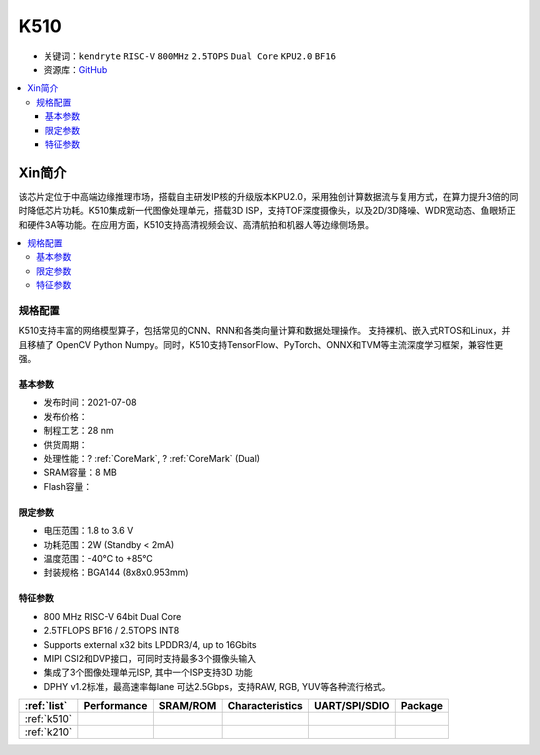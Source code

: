 
.. _k510:

K510
=============

* 关键词：``kendryte`` ``RISC-V`` ``800MHz`` ``2.5TOPS`` ``Dual Core`` ``KPU2.0`` ``BF16``
* 资源库：`GitHub <https://github.com/SoCXin/K510>`_

.. contents::
    :local:

Xin简介
-----------

.. image:: ./images/K210.jpg
    :target: https://canaan.io/product/kendryte-k510

该芯片定位于中高端边缘推理市场，搭载自主研发IP核的升级版本KPU2.0，采用独创计算数据流与复用方式，在算力提升3倍的同时降低芯片功耗。K510集成新一代图像处理单元，搭载3D ISP，支持TOF深度摄像头，以及2D/3D降噪、WDR宽动态、鱼眼矫正和硬件3A等功能。在应用方面，K510支持高清视频会议、高清航拍和机器人等边缘侧场景。

.. contents::
    :local:

规格配置
~~~~~~~~~~~

K510支持丰富的网络模型算子，包括常见的CNN、RNN和各类向量计算和数据处理操作。
支持裸机、嵌入式RTOS和Linux，并且移植了 OpenCV Python Numpy。同时，K510支持TensorFlow、PyTorch、ONNX和TVM等主流深度学习框架，兼容性更强。

基本参数
^^^^^^^^^^^

* 发布时间：2021-07-08
* 发布价格：
* 制程工艺：28 nm
* 供货周期：
* 处理性能：? :ref:`CoreMark`, ? :ref:`CoreMark` (Dual)
* SRAM容量：8 MB
* Flash容量：

限定参数
^^^^^^^^^^^

* 电压范围：1.8 to 3.6 V
* 功耗范围：2W (Standby < 2mA)
* 温度范围：-40°C to +85°C
* 封装规格：BGA144 (8x8x0.953mm)


特征参数
^^^^^^^^^^^

* 800 MHz RISC-V 64bit Dual Core
* 2.5TFLOPS BF16 / 2.5TOPS INT8
* Supports external x32 bits LPDDR3/4, up to 16Gbits
* MIPI CSI2和DVP接口，可同时支持最多3个摄像头输入
* 集成了3个图像处理单元ISP, 其中一个ISP支持3D 功能
* DPHY v1.2标准，最高速率每lane 可达2.5Gbps，支持RAW, RGB, YUV等各种流行格式。


.. list-table::
    :header-rows:  1

    * - :ref:`list`
      - Performance
      - SRAM/ROM
      - Characteristics
      - UART/SPI/SDIO
      - Package
    * - :ref:`k510`
      -
      -
      -
      -
      -
    * - :ref:`k210`
      -
      -
      -
      -
      -
